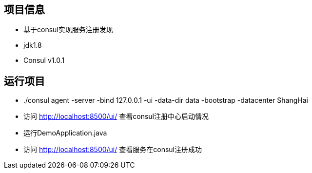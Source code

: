 == 项目信息
* 基于consul实现服务注册发现
* jdk1.8
* Consul v1.0.1

== 运行项目
* ./consul agent -server -bind 127.0.0.1 -ui -data-dir data -bootstrap -datacenter ShangHai
* 访问 http://localhost:8500/ui/ 查看consul注册中心启动情况
* 运行DemoApplication.java
* 访问 http://localhost:8500/ui/ 查看服务在consul注册成功